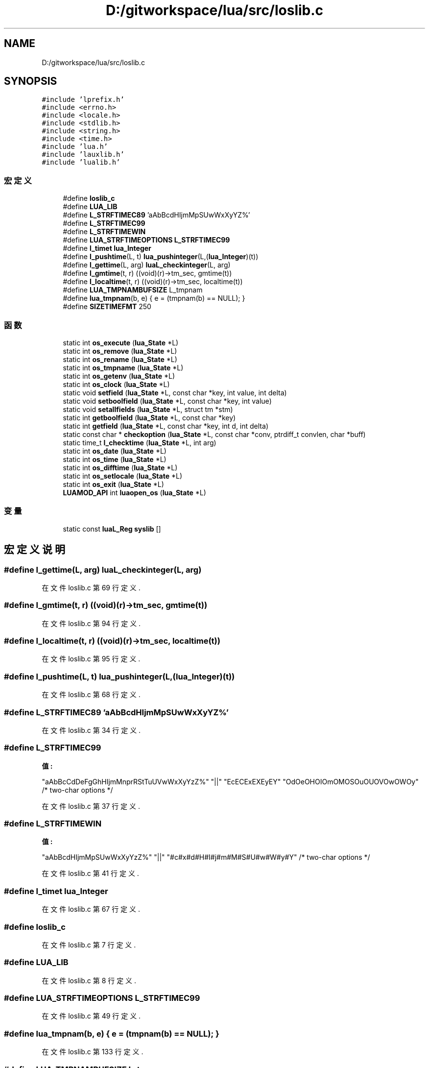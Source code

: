 .TH "D:/gitworkspace/lua/src/loslib.c" 3 "2020年 九月 8日 星期二" "Lua_Docmention" \" -*- nroff -*-
.ad l
.nh
.SH NAME
D:/gitworkspace/lua/src/loslib.c
.SH SYNOPSIS
.br
.PP
\fC#include 'lprefix\&.h'\fP
.br
\fC#include <errno\&.h>\fP
.br
\fC#include <locale\&.h>\fP
.br
\fC#include <stdlib\&.h>\fP
.br
\fC#include <string\&.h>\fP
.br
\fC#include <time\&.h>\fP
.br
\fC#include 'lua\&.h'\fP
.br
\fC#include 'lauxlib\&.h'\fP
.br
\fC#include 'lualib\&.h'\fP
.br

.SS "宏定义"

.in +1c
.ti -1c
.RI "#define \fBloslib_c\fP"
.br
.ti -1c
.RI "#define \fBLUA_LIB\fP"
.br
.ti -1c
.RI "#define \fBL_STRFTIMEC89\fP   'aAbBcdHIjmMpSUwWxXyYZ%'"
.br
.ti -1c
.RI "#define \fBL_STRFTIMEC99\fP"
.br
.ti -1c
.RI "#define \fBL_STRFTIMEWIN\fP"
.br
.ti -1c
.RI "#define \fBLUA_STRFTIMEOPTIONS\fP   \fBL_STRFTIMEC99\fP"
.br
.ti -1c
.RI "#define \fBl_timet\fP   \fBlua_Integer\fP"
.br
.ti -1c
.RI "#define \fBl_pushtime\fP(L,  t)   \fBlua_pushinteger\fP(L,(\fBlua_Integer\fP)(t))"
.br
.ti -1c
.RI "#define \fBl_gettime\fP(L,  arg)   \fBluaL_checkinteger\fP(L, arg)"
.br
.ti -1c
.RI "#define \fBl_gmtime\fP(t,  r)   ((void)(r)\->tm_sec, gmtime(t))"
.br
.ti -1c
.RI "#define \fBl_localtime\fP(t,  r)   ((void)(r)\->tm_sec, localtime(t))"
.br
.ti -1c
.RI "#define \fBLUA_TMPNAMBUFSIZE\fP   L_tmpnam"
.br
.ti -1c
.RI "#define \fBlua_tmpnam\fP(b,  e)   { e = (tmpnam(b) == NULL); }"
.br
.ti -1c
.RI "#define \fBSIZETIMEFMT\fP   250"
.br
.in -1c
.SS "函数"

.in +1c
.ti -1c
.RI "static int \fBos_execute\fP (\fBlua_State\fP *L)"
.br
.ti -1c
.RI "static int \fBos_remove\fP (\fBlua_State\fP *L)"
.br
.ti -1c
.RI "static int \fBos_rename\fP (\fBlua_State\fP *L)"
.br
.ti -1c
.RI "static int \fBos_tmpname\fP (\fBlua_State\fP *L)"
.br
.ti -1c
.RI "static int \fBos_getenv\fP (\fBlua_State\fP *L)"
.br
.ti -1c
.RI "static int \fBos_clock\fP (\fBlua_State\fP *L)"
.br
.ti -1c
.RI "static void \fBsetfield\fP (\fBlua_State\fP *L, const char *key, int value, int delta)"
.br
.ti -1c
.RI "static void \fBsetboolfield\fP (\fBlua_State\fP *L, const char *key, int value)"
.br
.ti -1c
.RI "static void \fBsetallfields\fP (\fBlua_State\fP *L, struct tm *stm)"
.br
.ti -1c
.RI "static int \fBgetboolfield\fP (\fBlua_State\fP *L, const char *key)"
.br
.ti -1c
.RI "static int \fBgetfield\fP (\fBlua_State\fP *L, const char *key, int d, int delta)"
.br
.ti -1c
.RI "static const char * \fBcheckoption\fP (\fBlua_State\fP *L, const char *conv, ptrdiff_t convlen, char *buff)"
.br
.ti -1c
.RI "static time_t \fBl_checktime\fP (\fBlua_State\fP *L, int arg)"
.br
.ti -1c
.RI "static int \fBos_date\fP (\fBlua_State\fP *L)"
.br
.ti -1c
.RI "static int \fBos_time\fP (\fBlua_State\fP *L)"
.br
.ti -1c
.RI "static int \fBos_difftime\fP (\fBlua_State\fP *L)"
.br
.ti -1c
.RI "static int \fBos_setlocale\fP (\fBlua_State\fP *L)"
.br
.ti -1c
.RI "static int \fBos_exit\fP (\fBlua_State\fP *L)"
.br
.ti -1c
.RI "\fBLUAMOD_API\fP int \fBluaopen_os\fP (\fBlua_State\fP *L)"
.br
.in -1c
.SS "变量"

.in +1c
.ti -1c
.RI "static const \fBluaL_Reg\fP \fBsyslib\fP []"
.br
.in -1c
.SH "宏定义说明"
.PP 
.SS "#define l_gettime(L, arg)   \fBluaL_checkinteger\fP(L, arg)"

.PP
在文件 loslib\&.c 第 69 行定义\&.
.SS "#define l_gmtime(t, r)   ((void)(r)\->tm_sec, gmtime(t))"

.PP
在文件 loslib\&.c 第 94 行定义\&.
.SS "#define l_localtime(t, r)   ((void)(r)\->tm_sec, localtime(t))"

.PP
在文件 loslib\&.c 第 95 行定义\&.
.SS "#define l_pushtime(L, t)   \fBlua_pushinteger\fP(L,(\fBlua_Integer\fP)(t))"

.PP
在文件 loslib\&.c 第 68 行定义\&.
.SS "#define L_STRFTIMEC89   'aAbBcdHIjmMpSUwWxXyYZ%'"

.PP
在文件 loslib\&.c 第 34 行定义\&.
.SS "#define L_STRFTIMEC99"
\fB值:\fP
.PP
.nf
    "aAbBcCdDeFgGhHIjmMnprRStTuUVwWxXyYzZ%" \
    "||" "EcECExEXEyEY" "OdOeOHOIOmOMOSOuOUOVOwOWOy"  /* two-char options */
.fi
.PP
在文件 loslib\&.c 第 37 行定义\&.
.SS "#define L_STRFTIMEWIN"
\fB值:\fP
.PP
.nf
    "aAbBcdHIjmMpSUwWxXyYzZ%" \
    "||" "#c#x#d#H#I#j#m#M#S#U#w#W#y#Y"  /* two-char options */
.fi
.PP
在文件 loslib\&.c 第 41 行定义\&.
.SS "#define l_timet   \fBlua_Integer\fP"

.PP
在文件 loslib\&.c 第 67 行定义\&.
.SS "#define loslib_c"

.PP
在文件 loslib\&.c 第 7 行定义\&.
.SS "#define LUA_LIB"

.PP
在文件 loslib\&.c 第 8 行定义\&.
.SS "#define LUA_STRFTIMEOPTIONS   \fBL_STRFTIMEC99\fP"

.PP
在文件 loslib\&.c 第 49 行定义\&.
.SS "#define lua_tmpnam(b, e)   { e = (tmpnam(b) == NULL); }"

.PP
在文件 loslib\&.c 第 133 行定义\&.
.SS "#define LUA_TMPNAMBUFSIZE   L_tmpnam"

.PP
在文件 loslib\&.c 第 132 行定义\&.
.SS "#define SIZETIMEFMT   250"

.PP
在文件 loslib\&.c 第 301 行定义\&.
.SH "函数说明"
.PP 
.SS "static const char* checkoption (\fBlua_State\fP * L, const char * conv, ptrdiff_t convlen, char * buff)\fC [static]\fP"

.PP
在文件 loslib\&.c 第 274 行定义\&.
.SS "static int getboolfield (\fBlua_State\fP * L, const char * key)\fC [static]\fP"

.PP
在文件 loslib\&.c 第 243 行定义\&.
.SS "static int getfield (\fBlua_State\fP * L, const char * key, int d, int delta)\fC [static]\fP"

.PP
在文件 loslib\&.c 第 251 行定义\&.
.SS "static time_t l_checktime (\fBlua_State\fP * L, int arg)\fC [static]\fP"

.PP
在文件 loslib\&.c 第 293 行定义\&.
.SS "\fBLUAMOD_API\fP int luaopen_os (\fBlua_State\fP * L)"

.PP
在文件 loslib\&.c 第 426 行定义\&.
.SS "static int os_clock (\fBlua_State\fP * L)\fC [static]\fP"

.PP
在文件 loslib\&.c 第 186 行定义\&.
.SS "static int os_date (\fBlua_State\fP * L)\fC [static]\fP"

.PP
在文件 loslib\&.c 第 304 行定义\&.
.SS "static int os_difftime (\fBlua_State\fP * L)\fC [static]\fP"

.PP
在文件 loslib\&.c 第 372 行定义\&.
.SS "static int os_execute (\fBlua_State\fP * L)\fC [static]\fP"

.PP
在文件 loslib\&.c 第 142 行定义\&.
.SS "static int os_exit (\fBlua_State\fP * L)\fC [static]\fP"

.PP
在文件 loslib\&.c 第 394 行定义\&.
.SS "static int os_getenv (\fBlua_State\fP * L)\fC [static]\fP"

.PP
在文件 loslib\&.c 第 180 行定义\&.
.SS "static int os_remove (\fBlua_State\fP * L)\fC [static]\fP"

.PP
在文件 loslib\&.c 第 156 行定义\&.
.SS "static int os_rename (\fBlua_State\fP * L)\fC [static]\fP"

.PP
在文件 loslib\&.c 第 162 行定义\&.
.SS "static int os_setlocale (\fBlua_State\fP * L)\fC [static]\fP"

.PP
在文件 loslib\&.c 第 382 行定义\&.
.SS "static int os_time (\fBlua_State\fP * L)\fC [static]\fP"

.PP
在文件 loslib\&.c 第 346 行定义\&.
.SS "static int os_tmpname (\fBlua_State\fP * L)\fC [static]\fP"

.PP
在文件 loslib\&.c 第 169 行定义\&.
.SS "static void setallfields (\fBlua_State\fP * L, struct tm * stm)\fC [static]\fP"

.PP
在文件 loslib\&.c 第 230 行定义\&.
.SS "static void setboolfield (\fBlua_State\fP * L, const char * key, int value)\fC [static]\fP"

.PP
在文件 loslib\&.c 第 219 行定义\&.
.SS "static void setfield (\fBlua_State\fP * L, const char * key, int value, int delta)\fC [static]\fP"

.PP
在文件 loslib\&.c 第 209 行定义\&.
.SH "变量说明"
.PP 
.SS "const \fBluaL_Reg\fP syslib[]\fC [static]\fP"
\fB初始值:\fP
.PP
.nf
= {
  {"clock",     os_clock},
  {"date",      os_date},
  {"difftime",  os_difftime},
  {"execute",   os_execute},
  {"exit",      os_exit},
  {"getenv",    os_getenv},
  {"remove",    os_remove},
  {"rename",    os_rename},
  {"setlocale", os_setlocale},
  {"time",      os_time},
  {"tmpname",   os_tmpname},
  {NULL, NULL}
}
.fi
.PP
在文件 loslib\&.c 第 407 行定义\&.
.SH "作者"
.PP 
由 Doyxgen 通过分析 Lua_Docmention 的 源代码自动生成\&.
